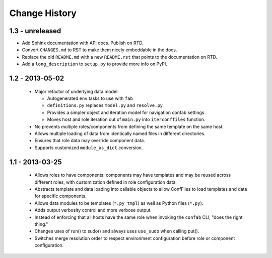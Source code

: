 Change History
==============

1.3 - unreleased
----------------

-   Add Sphinx documentation with API docs.  Publish on RTD.

-   Convert ``CHANGES.md`` to RST to make them nicely embeddable in the docs.

-   Replace the old ``README.md`` with a new ``README.rst`` that points to the
    documentation on RTD.

-   Add a ``long_description`` to ``setup.py`` to provide more info on PyPI.

1.2 - 2013-05-02
----------------

 -  Major refactor of underlying data model:

    -  Autogenerated ``env`` tasks to use with ``fab``

    -  ``definitions.py`` replaces ``model.py`` and ``resolve.py``

    -  Provides a simpler object and iteration model for navigation confab settings.

    -  Moves host and role iteration out of ``main.py`` into ``iterconffiles`` function.

 -  No prevents multiple roles/components from defining the same template on the same host.

 -  Allows multiple loading of data from identically named files in different directories.

 -  Ensures that role data may override component data.

 -  Supports customized ``module_as_dict`` conversion.

1.1 - 2013-03-25
----------------

 -  Allows roles to have components: components may have templates
    and may be reused across different roles, with customization defined
    in role configuration data.

 -  Abstracts template and data loading into callable objects to allow ConfFiles
    to load templates and data for specific components.

 -  Allows data modules to be templates (``*.py_tmpl``) as well as Python files (``*.py``).

 -  Adds output verbosity control and more verbose output.

 -  Instead of enforcing that all hosts have the same role when invoking
    the ``confab`` CLI, "does the right thing."

 -  Changes uses of run() to sudo() and always uses ``use_sudo`` when calling put().

 -  Switches merge resolution order to respect environment configuration before role
    or component configuration.

